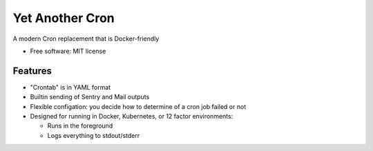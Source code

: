 ================
Yet Another Cron
================


A modern Cron replacement that is Docker-friendly


* Free software: MIT license


Features
--------

* "Crontab" is in YAML format
* Builtin sending of Sentry and Mail outputs
* Flexible configation: you decide how to determine of a cron job failed or not
* Designed for running in Docker, Kubernetes, or 12 factor environments:

  * Runs in the foreground
  * Logs everything to stdout/stderr


